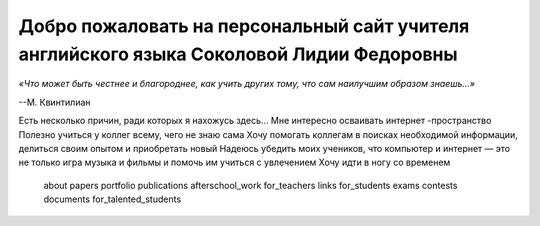 ﻿Добро пожаловать на персональный сайт учителя английского языка Соколовой Лидии Федоровны
*****************************************************************************************
*«Что может быть честнее и благороднее, как учить других тому, 
что сам наилучшим образом знаешь...»*

--М. Квинтилиан

Есть несколько причин, ради которых я нахожусь здесь…
Мне интересно осваивать интернет -пространство
Полезно учиться у коллег всему, чего не знаю сама
Хочу помогать коллегам в поисках необходимой информации, 
делиться своим опытом и приобретать новый 
Надеюсь убедить моих учеников, что компьютер и интернет 
— это не только игра музыка и фильмы и  помочь  им учиться с  увлечением
Хочу идти в ногу со временем
   about
   papers
   portfolio
   publications
   afterschool_work
   for_teachers
   links
   for_students
   exams
   contests
   documents
   for_talented_students    

